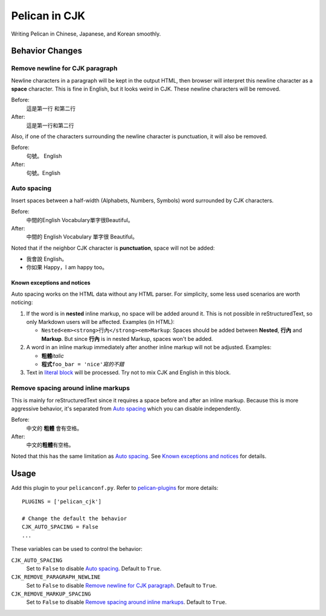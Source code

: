 Pelican in CJK
##############

Writing Pelican in Chinese, Japanese, and Korean smoothly.


Behavior Changes
****************


Remove newline for CJK paragraph
===================================

Newline characters in a paragraph will be kept in the output HTML, then browser
will interpret this newline character as a **space** character. This is fine in
English, but it looks weird in CJK. These newline characters will be removed.

Before:
   這是第一行
   和第二行

After:
   這是第一行和第二行

Also, if one of the characters surrounding the newline character is
punctuation, it will also be removed.

Before:
   句號。
   English

After:
   句號。English


Auto spacing
===============

Insert spaces between a half-width (Alphabets, Numbers, Symbols) word
surrounded by CJK characters.

Before:
   中間的English Vocabulary單字很Beautiful。

After:
   中間的 English Vocabulary 單字很 Beautiful。

Noted that if the neighbor CJK character is **punctuation**, space will not
be added:

- 我會說 English。
- 你如果 Happy，I am happy too。

Known exceptions and notices
----------------------------

Auto spacing works on the HTML data without any HTML parser. For simplicity,
some less used scenarios are worth noticing:

1. If the word is in **nested** inline markup, no space will be added around
   it. This is not possible in reStructuredText, so only Markdown users will be
   affected. Examples (in HTML):

   - ``Nested<em><strong>行內</strong><em>Markup``: Spaces should be added
     between **Nested**, **行內** and **Markup**. But since **行內** is in
     nested Markup, spaces won't be added.

2. A word in an inline markup immediately after another inline markup will not
   be adjusted. Examples:

   - **粗體**\ *italic*
   - **程式**\ ``foo_bar = 'nice'``\ *寫的不錯*

3. Text in
   `literal block <http://docutils.sourceforge.net/docs/user/rst/quickref.html#literal-blocks>`_
   will be processed. Try not to mix CJK and English in this block.


Remove spacing around inline markups
====================================

This is mainly for reStructuredText since it requires a space before and after
an inline markup. Because this is more aggressive behavior, it's separated
from `Auto spacing`_ which you can disable independently.

Before:
   中文的 **粗體** 會有空格。

After:
   中文的\ **粗體**\ 有空格。

Noted that this has the same limitation as `Auto spacing`_. See
`Known exceptions and notices`_ for details.


Usage
*****

Add this plugin to your ``pelicanconf.py``. Refer to
`pelican-plugins <https://github.com/getpelican/pelican-plugins>`_ for
more details::

   PLUGINS = ['pelican_cjk']

   # Change the default the behavior
   CJK_AUTO_SPACING = False
   ...

These variables can be used to control the behavior:

``CJK_AUTO_SPACING``
   Set to ``False`` to disable `Auto spacing`_. Default to ``True``.

``CJK_REMOVE_PARAGRAPH_NEWLINE``
   Set to ``False`` to disable `Remove newline for CJK paragraph`_.
   Default to ``True``.

``CJK_REMOVE_MARKUP_SPACING``
   Set to ``False`` to disable `Remove spacing around inline markups`_.
   Default to ``True``.
